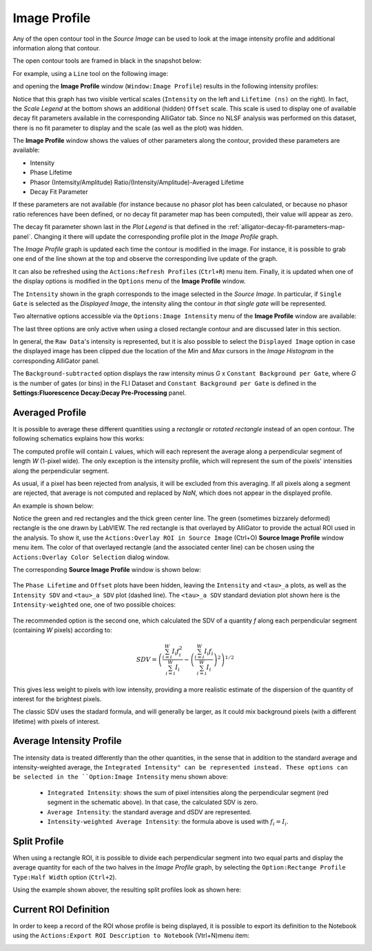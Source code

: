 .. _alligator-image-profile-window:

Image Profile
=============

Any of the open contour tool in the *Source Image* can be used to look at the 
image intensity profile and additional information along that contour.

The open contour tools are framed in black in the snapshot below:

.. image:: images/Source-Image-Open-Profile-Tools-List.png
    :align: center
    :width: 25%

For example, using a ``Line`` tool on the following image:

.. image:: images/Source-Image-With-Line-ROI.png
   :align: center

and opening the **Image Profile** window (``Window:Image Profile``) results in 
the following intensity profiles:

.. image:: images/Source-Image-Profile-Window.png
   :width: 100%

Notice that this graph has two visible vertical scales (``Intensity`` on the 
left and ``Lifetime (ns)`` on the right). In fact, the *Scale Legend* at the 
bottom shows an additional (hidden) ``Offset`` scale. This scale is used to 
display one of available decay fit parameters available in the corresponding 
AlliGator tab. Since no NLSF analysis was performed on this dataset, there is 
no fit parameter to display and the scale (as well as the plot) was hidden.

The **Image Profile** window shows the values of other 
parameters along the contour, provided these parameters are available:

+ Intensity
+ Phase Lifetime
+ Phasor (Intemsity/Amplitude) Ratio/(Intensity/Amplitude)-Averaged Lifetime
+ Decay Fit Parameter

If these parameters are not available (for instance because no phasor plot has 
been calculated, or because no phasor ratio references have been defined, or no 
decay fit parameter map has been computed), their value will appear as zero.

The decay fit parameter shown last in the *Plot Legend* is that defined in the 
:ref:`alligator-decay-fit-parameters-map-panel`. Changing it there will update 
the corresponding profile plot in the *Image Profile* graph.

The *Image Profile* graph is updated each time the contour is modified in the 
image. For instance, it is possible to grab one end of the line shown at the 
top and observe the corresponding live update of the graph.

It can also be refreshed  using the ``Actions:Refresh Profiles`` (``Ctrl+R``) 
menu item. Finally, it is updated when one of the display options is modified 
in the ``Options`` menu of the **Image Profile** window.

The ``Intensity`` shown in the graph corresponds to the image selected in the 
*Source Image*. In particular, if ``Single Gate`` is selected as the 
*Displayed Image*, the intensity aling the contour *in that single gate* will 
be represented.

Two alternative options accessible via the ``Options:Image Intensity`` menu of 
the **Image Profile** window are available:

.. image:: images/Source-Image-Profile-Window-Image-Intensity-Menu.png
   :align: center

The last three options are only active when using a closed rectangle contour 
and are discussed later in this section.

In general, the ``Raw Data``'s intensity is represented, but it is also 
possible to select the ``Displayed Image`` option in case the displayed image 
has been clipped due the location of the *Min* and *Max* cursors in  the *Image 
Histogram* in the corresponding AlliGator panel.

The ``Background-subtracted`` option displays the raw intensity minus *G* x 
``Constant Background per Gate``, where *G* is the number of gates (or bins) in 
the FLI Dataset and ``Constant Background per Gate`` is defined in the 
**Settings:Fluorescence Decay:Decay Pre-Processing** panel.

Averaged Profile
++++++++++++++++

It is possible to average these different quantities using a *rectangle* or 
*rotated rectangle* instead of an open contour. The following schematics 
explains how this works:

.. image:: images/Source-Image-Profile-Averaged-Profile-Schematics.png
   :align: center

The computed profile will contain *L* values, which will each represent the 
average along a perpendicular segment of length *W* (1-pixel wide). The only 
exception is the intensity profile, which will represent the sum of the pixels' 
intensities along the perpendicular segment.

As usual, if a pixel has been rejected from analysis, it will be excluded from 
this averaging. If all pixels along a segment are rejected, that average is not 
computed and replaced by *NaN*, which does not appear in the displayed profile.

An example is shown below:

.. image:: images/Source-Image-Profile-Averaged-Profile-ROI.png
   :align: center

Notice the green and red rectangles and the thick green center line. The green 
(sometimes bizzarely deformed) rectangle is the one drawn by LabVIEW. The red 
rectangle is that overlayed by AlliGator to provide the actual ROI used in the 
analysis. To show it, use the ``Actions:Overlay ROI in Source Image`` (Ctrl+O) 
**Source Image Profile** window menu item. The color of that overlayed 
rectangle (and the associated center line) can be chosen using the 
``Actions:Overlay Color Selection`` dialog window.

The  corresponding **Source Image Profile** window is shown below:

   .. image:: images/Source-Image-Profile-Averaged-Profile-Example.png
      :align: center

The ``Phase Lifetime`` and ``Offset`` plots have been hidden, leaving the 
``Intensity`` and ``<tau>_a`` plots, as well as the ``Intensity SDV`` and 
``<tau>_a SDV`` plot (dashed line). The ``<tau>_a SDV`` standard deviation 
plot shown here is the ``Intensity-weighted`` one, one of two possible choices:


   .. image:: images/Source-Image-Profile-Window-SDV-Menu.png
      :align: center

The recommended option is the second one, which calculated the SDV of a quantity 
*f* along each perpendicular segment (containing *W* pixels) according to:

.. math::

   SDV = \left( \frac{\sum_{i=i}^{W} I_i f_i^2}{\sum_{i=i}^{W} I_i} - 
   \left(\frac{\sum_{i=i}^{W} I_i f_i}{\sum_{i=i}^{W} I_i}\right)^2\right)^{1/2}

This gives less weight to pixels with low intensity, providing a more realistic 
estimate of the dispersion of the quantity of interest for the brightest pixels.

The classic SDV uses the stadard formula, and will generally be larger, as it 
could mix background pixels (with a different lifetime) with pixels of interest.

Average Intensity Profile
+++++++++++++++++++++++++

The intensity data is treated differently than the other quantities, in the 
sense that in addition to the standard average and intensity-weighted average, 
the ``Integrated Intensity" can be represented instead. These options can be 
selected in the ``Option:Image Intensity`` menu shown above:

  - ``Integrated Intensity``: shows the sum of pixel intensities along the 
    perpendicular segment (red segment in the schematic above). In that case, 
    the calculated SDV is zero.
  - ``Average Intensity``: the standard average and dSDV are represented.
  - ``Intensity-weighted Average Intensity``: the formula above is used with 
    :math:`f_i = I_i`.

Split Profile
+++++++++++++

When using a rectangle ROI, it is possible to divide each perpendicular segment 
into two equal parts and display the average quantity for each of the two 
halves in the *Image Profile* graph, by selecting the ``Option:Rectange Profile 
Type:Half Width`` option (``Ctrl+2``).

.. image:: images/Source-Image-Profile-Window-Rectangle-Profile-Type-Menu.png
   :align: center

Using the example shown abover, the resulting split profiles look as shown here:


.. image:: images/Source-Image-Profile-Averaged-Split-Profile-Example.png
   :align: center

Current ROI Definition
++++++++++++++++++++++

In order to keep a record of the ROI whose profile is being displayed, it is 
possible to export its definition to the Notebook using the ``Actions:Export 
ROI Description to Notebook`` (Vtrl+N)menu item:


.. image:: images/Source-Image-Profile-Actions-Menu.png
   :align: center

